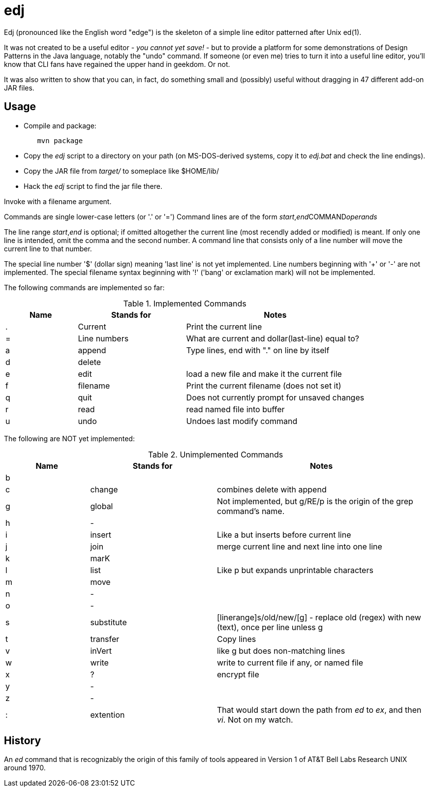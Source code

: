 = edj

Edj (pronounced like the English word "edge") is the skeleton of 
a simple line editor patterned after Unix ed(1).

It was not created to be a useful editor - _you cannot yet save!_ - but to
provide a platform for some demonstrations of Design Patterns in the Java
language, notably the "undo" command. If someone (or even me) tries to turn
it into a useful line editor, you'll know that CLI fans have regained the
upper hand in geekdom. Or not.

It was also written to show that you can, in fact, do something small and 
(possibly) useful without dragging in 47 different add-on JAR files.

== Usage

* Compile and package:
----
	mvn package
----
* Copy the _edj_ script to a directory on your path 
(on MS-DOS-derived systems, copy it to _edj.bat_ and check the line endings).
* Copy the JAR file from _target/_ to someplace like $HOME/lib/
* Hack the _edj_ script to find the jar file there.


Invoke with a filename argument.

Commands are single lower-case letters (or '.' or '=')
Command lines are of the form _start_,_end_++COMMAND++_operands_

The line range _start_,_end_ is optional; if omitted altogether the
current line (most recendly added or modified) is meant.
If only one line is intended, omit the comma and the second number.
A command line that consists only of a line number will move the current line to that number.

The special line number '$' (dollar sign) meaning 'last line' is not yet implemented.
Line numbers beginning with '+' or '-' are not implemented.
The special filename syntax beginning with '!' ('bang' or exclamation mark) will not be implemented.

The following commands are implemented so far:

[[commands]]
.Implemented Commands
[options="header",cols="2,3,5"]
|====
|Name|Stands for|Notes
|.|Current|Print the current line
|=|Line numbers|What are current and dollar(last-line) equal to?
|a|append|Type lines, end with "." on line by itself
|d|delete|
|e|edit|load a new file and make it the current file
|f|filename|Print the current filename (does not set it)
|q|quit|Does not currently prompt for unsaved changes
|r|read|read named file into buffer
|u|undo|Undoes last modify command
|====

The following are NOT yet implemented:

[[unimplemented-commands]]
.Unimplemented Commands
[options="header",cols="2,3,5"]
|====
|Name|Stands for|Notes
|b||
|c|change|combines delete with append
|g|global|Not implemented, but g/RE/p is the origin of the grep command's name.
|h|-|
|i|insert|Like a but inserts before current line
|j|join|merge current line and next line into one line
|k|marK|
|l|list|Like p but expands unprintable characters
|m|move|
|n|-|
|o|-|
|s|substitute|[linerange]s/old/new/[g] - replace old (regex) with new (text), once per line unless g
|t|transfer|Copy lines
|v|inVert|like g but does non-matching lines
|w|write|write to current file if any, or named file
|x|?|encrypt file
|y|-|
|z|-|
|:|extention|That would start down the path from _ed_ to _ex_, and then _vi_. Not on my watch.
|====

== History

An _ed_ command that is recognizably the origin of this family of tools appeared in 
Version 1 of AT&T Bell Labs Research UNIX around 1970.
